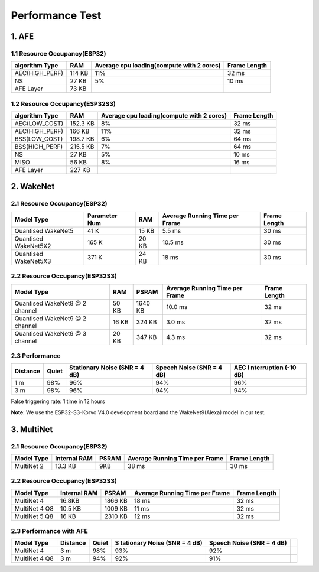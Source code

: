 Performance Test
================

1. AFE
------

1.1 Resource Occupancy(ESP32)
~~~~~~~~~~~~~~~~~~~~~~~~~~~~~

+-----------------+-----------------+-----------------+-----------------+
| algorithm Type  | RAM             | Average cpu     | Frame Length    |
|                 |                 | loading(compute |                 |
|                 |                 | with 2 cores)   |                 |
+=================+=================+=================+=================+
| AEC(HIGH_PERF)  | 114 KB          | 11%             | 32 ms           |
+-----------------+-----------------+-----------------+-----------------+
| NS              | 27 KB           | 5%              | 10 ms           |
+-----------------+-----------------+-----------------+-----------------+
| AFE Layer       | 73 KB           |                 |                 |
+-----------------+-----------------+-----------------+-----------------+

1.2 Resource Occupancy(ESP32S3)
~~~~~~~~~~~~~~~~~~~~~~~~~~~~~~~

+-----------------+-----------------+-----------------+-----------------+
| algorithm Type  | RAM             | Average cpu     | Frame Length    |
|                 |                 | loading(compute |                 |
|                 |                 | with 2 cores)   |                 |
+=================+=================+=================+=================+
| AEC(LOW_COST)   | 152.3 KB        | 8%              | 32 ms           |
+-----------------+-----------------+-----------------+-----------------+
| AEC(HIGH_PERF)  | 166 KB          | 11%             | 32 ms           |
+-----------------+-----------------+-----------------+-----------------+
| BSS(LOW_COST)   | 198.7 KB        | 6%              | 64 ms           |
+-----------------+-----------------+-----------------+-----------------+
| BSS(HIGH_PERF)  | 215.5 KB        | 7%              | 64 ms           |
+-----------------+-----------------+-----------------+-----------------+
| NS              | 27 KB           | 5%              | 10 ms           |
+-----------------+-----------------+-----------------+-----------------+
| MISO            | 56 KB           | 8%              | 16 ms           |
+-----------------+-----------------+-----------------+-----------------+
| AFE Layer       | 227 KB          |                 |                 |
+-----------------+-----------------+-----------------+-----------------+

2. WakeNet
----------

.. _resource-occupancyesp32-1:

2.1 Resource Occupancy(ESP32)
~~~~~~~~~~~~~~~~~~~~~~~~~~~~~

+-------------+-------------+-------------+-------------+-------------+
| Model Type  | Parameter   | RAM         | Average     | Frame       |
|             | Num         |             | Running     | Length      |
|             |             |             | Time per    |             |
|             |             |             | Frame       |             |
+=============+=============+=============+=============+=============+
| Quantised   | 41 K        | 15 KB       | 5.5 ms      | 30 ms       |
| WakeNet5    |             |             |             |             |
+-------------+-------------+-------------+-------------+-------------+
| Quantised   | 165 K       | 20 KB       | 10.5 ms     | 30 ms       |
| WakeNet5X2  |             |             |             |             |
+-------------+-------------+-------------+-------------+-------------+
| Quantised   | 371 K       | 24 KB       | 18 ms       | 30 ms       |
| WakeNet5X3  |             |             |             |             |
+-------------+-------------+-------------+-------------+-------------+

.. _resource-occupancyesp32s3-1:

2.2 Resource Occupancy(ESP32S3)
~~~~~~~~~~~~~~~~~~~~~~~~~~~~~~~

+----------------+-------+---------+----------------+--------------+
| Model Type     | RAM   | PSRAM   | Average        | Frame Length |
|                |       |         | Running Time   |              |
|                |       |         | per Frame      |              |
+================+=======+=========+================+==============+
| Quantised      | 50 KB | 1640 KB | 10.0 ms        | 32 ms        |
| WakeNet8 @ 2   |       |         |                |              |
| channel        |       |         |                |              |
+----------------+-------+---------+----------------+--------------+
| Quantised      | 16 KB | 324 KB  | 3.0 ms         | 32 ms        |
| WakeNet9 @ 2   |       |         |                |              |
| channel        |       |         |                |              |
+----------------+-------+---------+----------------+--------------+
| Quantised      | 20 KB | 347 KB  | 4.3 ms         | 32 ms        |
| WakeNet9 @ 3   |       |         |                |              |
| channel        |       |         |                |              |
+----------------+-------+---------+----------------+--------------+

2.3 Performance
~~~~~~~~~~~~~~~

+-------------+-------------+-------------+-------------+-------------+
| Distance    | Quiet       | Stationary  | Speech      | AEC         |
|             |             | Noise (SNR  | Noise (SNR  | I           |
|             |             | = 4 dB)     | = 4 dB)     | nterruption |
|             |             |             |             | (-10 dB)    |
+=============+=============+=============+=============+=============+
| 1 m         | 98%         | 96%         | 94%         | 96%         |
+-------------+-------------+-------------+-------------+-------------+
| 3 m         | 98%         | 96%         | 94%         | 94%         |
+-------------+-------------+-------------+-------------+-------------+

False triggering rate: 1 time in 12 hours

**Note**: We use the ESP32-S3-Korvo V4.0 development board and the
WakeNet9(Alexa) model in our test.

3. MultiNet
-----------

.. _resource-occupancyesp32-2:

2.1 Resource Occupancy(ESP32)
~~~~~~~~~~~~~~~~~~~~~~~~~~~~~

+-------------+-------------+-------------+-------------+-------------+
| Model Type  | Internal    | PSRAM       | Average     | Frame       |
|             | RAM         |             | Running     | Length      |
|             |             |             | Time per    |             |
|             |             |             | Frame       |             |
+=============+=============+=============+=============+=============+
| MultiNet 2  | 13.3 KB     | 9KB         | 38 ms       | 30 ms       |
+-------------+-------------+-------------+-------------+-------------+

.. _resource-occupancyesp32s3-2:

2.2 Resource Occupancy(ESP32S3)
~~~~~~~~~~~~~~~~~~~~~~~~~~~~~~~

+-------------+-------------+-------------+-------------+-------------+
| Model Type  | Internal    | PSRAM       | Average     | Frame       |
|             | RAM         |             | Running     | Length      |
|             |             |             | Time per    |             |
|             |             |             | Frame       |             |
+=============+=============+=============+=============+=============+
| MultiNet 4  | 16.8KB      | 1866 KB     | 18 ms       | 32 ms       |
+-------------+-------------+-------------+-------------+-------------+
| MultiNet 4  | 10.5 KB     | 1009 KB     | 11 ms       | 32 ms       |
| Q8          |             |             |             |             |
+-------------+-------------+-------------+-------------+-------------+
| MultiNet 5  | 16 KB       | 2310 KB     | 12 ms       | 32 ms       |
| Q8          |             |             |             |             |
+-------------+-------------+-------------+-------------+-------------+

2.3 Performance with AFE
~~~~~~~~~~~~~~~~~~~~~~~~

+-----------+-----------+-----------+-----------+-----------+-----------+
| Model     | Distance  | Quiet     | S         | Speech    |           |
| Type      |           |           | tationary | Noise     |           |
|           |           |           | Noise     | (SNR = 4  |           |
|           |           |           | (SNR = 4  | dB)       |           |
|           |           |           | dB)       |           |           |
+===========+===========+===========+===========+===========+===========+
| MultiNet  | 3 m       | 98%       | 93%       | 92%       |           |
| 4         |           |           |           |           |           |
+-----------+-----------+-----------+-----------+-----------+-----------+
| MultiNet  | 3 m       | 94%       | 92%       | 91%       |           |
| 4 Q8      |           |           |           |           |           |
+-----------+-----------+-----------+-----------+-----------+-----------+
